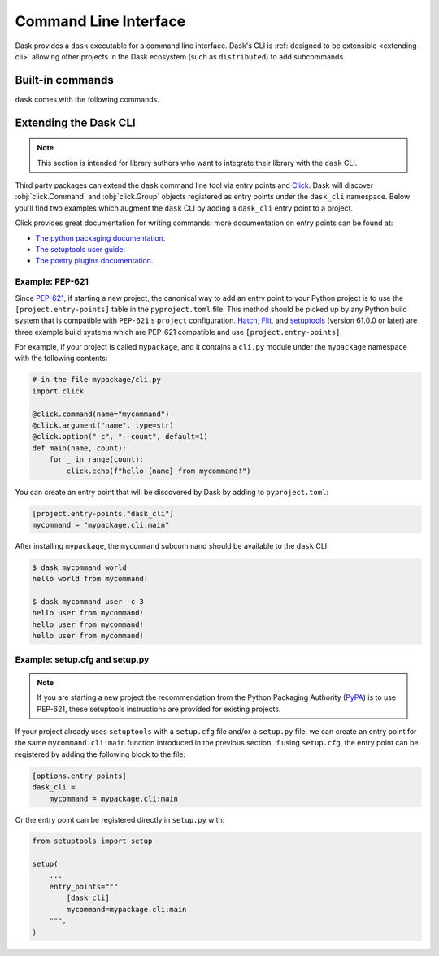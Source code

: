 Command Line Interface
======================

Dask provides a ``dask`` executable for a command line interface.
Dask's CLI is :ref:`designed to be extensible <extending-cli>` allowing
other projects in the Dask ecosystem (such as ``distributed``) to
add subcommands.

Built-in commands
-----------------

``dask`` comes with the following commands.

.. click:: dask.cli:info
   :prog: dask info
   :show-nested:

.. click:: dask.cli:docs
   :prog: dask docs
   :show-nested:


.. _extending-cli:

Extending the Dask CLI
----------------------

.. note::

    This section is intended for library authors who want to
    integrate their library with the ``dask`` CLI.

Third party packages can extend the ``dask`` command line tool via
entry points and Click_. Dask will discover :obj:`click.Command` and
:obj:`click.Group` objects registered as entry points under the
``dask_cli`` namespace. Below you'll find two examples which augment
the ``dask`` CLI by adding a ``dask_cli`` entry point to a project.

Click provides great documentation for writing commands; more
documentation on entry points can be found at:

- `The python packaging documentation
  <https://setuptools.pypa.io/en/latest/userguide/entry_point.html>`_.
- `The setuptools user guide
  <https://setuptools.pypa.io/en/latest/userguide/entry_point.html>`_.
- `The poetry plugins documentation
  <https://python-poetry.org/docs/pyproject/#plugins>`_.

Example: PEP-621
~~~~~~~~~~~~~~~~

Since `PEP-621 <https://peps.python.org/pep-0621/>`_, if starting a
new project, the canonical way to add an entry point to your Python
project is to use the ``[project.entry-points]`` table in the
``pyproject.toml`` file. This method should be picked up by any Python
build system that is compatible with ``PEP-621``'s ``project``
configuration. Hatch_, Flit_, and setuptools_ (version 61.0.0 or
later) are three example build systems which are PEP-621 compatible
and use ``[project.entry-points]``.

For example, if your project is called ``mypackage``, and it contains
a ``cli.py`` module under the ``mypackage`` namespace with the
following contents:

.. code-block::

   # in the file mypackage/cli.py
   import click

   @click.command(name="mycommand")
   @click.argument("name", type=str)
   @click.option("-c", "--count", default=1)
   def main(name, count):
       for _ in range(count):
           click.echo(f"hello {name} from mycommand!")

You can create an entry point that will be discovered by Dask by
adding to ``pyproject.toml``:

.. code-block:: toml

    [project.entry-points."dask_cli"]
    mycommand = "mypackage.cli:main"

After installing ``mypackage``, the ``mycommand`` subcommand should be
available to the ``dask`` CLI:

.. code-block:: shell

   $ dask mycommand world
   hello world from mycommand!

   $ dask mycommand user -c 3
   hello user from mycommand!
   hello user from mycommand!
   hello user from mycommand!

Example: setup.cfg and setup.py
~~~~~~~~~~~~~~~~~~~~~~~~~~~~~~~

.. note::

   If you are starting a new project the recommendation from the
   Python Packaging Authority (PyPA_) is to use PEP-621, these
   setuptools instructions are provided for existing projects.

If your project already uses ``setuptools`` with a ``setup.cfg`` file
and/or a ``setup.py`` file, we can create an entry point for the same
``mycommand.cli:main`` function introduced in the previous section. If
using ``setup.cfg``, the entry point can be registered by adding the
following block to the file:

.. code-block:: ini

   [options.entry_points]
   dask_cli =
       mycommand = mypackage.cli:main

Or the entry point can be registered directly in ``setup.py`` with:

.. code-block:: python

   from setuptools import setup

   setup(
       ...
       entry_points="""
           [dask_cli]
           mycommand=mypackage.cli:main
       """,
   )

.. _Click: https://click.palletsprojects.com/
.. _Hatch: https://github.com/pypa/hatch
.. _setuptools: https://setuptools.pypa.io/en/latest/index.html
.. _PyPA: https://pypa.io/
.. _Flit: https://flit.pypa.io/
